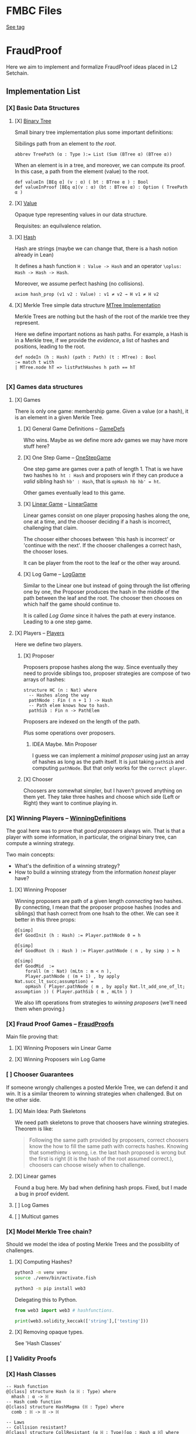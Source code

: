 * FMBC Files
[[https://gitlab.software.imdea.org/martin.ceresa/leanfpgames/-/tree/FMBC?ref_type=tags][See tag]]

 
* FraudProof

Here we aim to implement and formalize FraudProof ideas placed in L2 Setchain.

** Implementation List
*** [X] Basic Data Structures
**** [X] [[file:FraudProof/DataStructures/BTree.lean][Binary Tree]]
Small binary tree implementation plus some important definitions:

Sibilings path from an element to /the root/.
#+begin_src lean :noeval
abbrev TreePath (α : Type ):= List (Sum (BTree α) (BTree α))
#+end_src

When an element is in a tree, and moreover, we can compute its proof. In this
case, a path from the element (value) to the root.

#+begin_src lean :noeval
def valueIn [BEq α] (v : α) ( bt : BTree α ) : Bool
def valueInProof [BEq α](v : α) (bt : BTree α) : Option ( TreePath α )
#+end_src

**** [X] [[file:FraudProof/DataStructures/Value.lean][Value]]
Opaque type representing values in our data structure.

Requisites: an equilvalence relation.
**** [X] [[file:FraudProof/DataStructures/Hash.lean][ Hash]]
Hash are strings (maybe we can change that, there is a hash notion already in Lean)

It defines a hash function ~H : Value -> Hash~ and an operator ~\oplus: Hash -> Hash -> Hash~.

Moreover, we assume perfect hashing (no collisions).
#+begin_src lean :noeval
axiom hash_prop (v1 v2 : Value) : v1 ≠ v2 → H v1 ≠ H v2
#+end_src
**** [X] Merkle Tree simple data structure [[file:FraudProof/MTree.lean][MTree Implementation]]
Merkle Trees are nothing but the hash of the root of the markle tree they
represent.

Here we define important notions as hash paths. For example, a Hash is in a
Merkle tree, if we provide the /evidence/, a list of hashes and positions,
leading to the root.

#+begin_src  lean :noeval
def nodeIn (h : Hash) (path : Path) (t : MTree) : Bool
:= match t with
| MTree.node hT => listPathHashes h path == hT

#+end_src
*** [X] Games data structures
**** [X] Games
There is only one game: membership game.
Given a value (or a hash), it is an element in a given Merkle Tree.

***** [X] General Game Definitions -- [[file:FraudProof/Games/GameDef.lean][GameDefs]]
Who wins. Maybe as we define more adv games we may have more stuff here?
***** [X] One Step Game -- [[file:FraudProof/Games/OneStepGame.lean][OneStepGame]]
One step game are games over a path of length 1. That is we have
two hashes ~hb ht : Hash~ and proposers win if they can produce a /valid/
sibling hash ~hb' : Hash~, that is ~opHash hb hb' = ht~.

Other games eventually lead to this game.

***** [X] [[file:FraudProof/Games/LinearGame.lean][Linear Game]] -- [[file:FraudProof/LinearGame.lean][LinearGame]]
Linear games consist on one player proposing hashes along the one, one at a
time, and the chooser deciding if a hash is incorrect, challenging that claim.

The chooser either chooses between 'this hash is incorrect' or 'continue with
the next'. If the chooser challenges a correct hash, the chooser loses.

It can be player from the root to the leaf or the other way around.

***** [X] Log Game -- [[file:FraudProof/Games/LogGame.lean][LogGame]]

Similar to the Linear one but instead of going through the list offering one by
one, the Proposer produces the hash in the middle of the path between the leaf
and the root.
The chooser then chooses on which half the game should continue to.

It is called /Log Game/ since it halves the path at every instance. Leading to a one step game.

**** [X] Players -- [[file:FraudProof/Players.lean][Players]]
Here we define two players.
***** [X] Proposer
Proposers propose hashes along the way.
Since eventually they need to provide siblings too, proposer strategies are compose of two
arrays of hashes:
#+begin_src lean :noeval
structure HC (n : Nat) where
  -- Hashes along the way
  pathNode : Fin ( n + 1 ) -> Hash
  -- Path elem knows how to hash.
  pathSib : Fin n -> PathElem
#+end_src
Proposers are indexed on the length of the path.

Plus some operations over proposers.
****** IDEA Maybe. Min Proposer
I guess we can implement a /minimal proposer/ using just an array of hashes as
long as the path itself.
It is just taking ~pathSib~ and computing ~pathNode~. But that only works for
the ~correct player~.
***** [X] Chooser
Choosers are somewhat simpler, but I haven't proved anything on them yet.
They take three hashes and choose which side (Left or Right) they want to
continue playing in.
*** [X] Winning Players -- [[file:FraudProof/Winning/Proposer.lean][WinningDefinitions]]
The goal here was to prove that /good proposers/ always win. That is that a player with some information, in particular, the original binary tree, can compute a winning strategy.

Two main concepts:
+ What's the definition of a winning strategy?
+ How to build a winning strategy from the information /honest/ player have?

**** [X] Winning Proposer
Winning proposers are path of a given length /connecting/ two hashes.
By connecting, I mean that the proposer propose hashes (nodes and siblings) that hash correct from one hsah to the other.
We can see it better in this three props:
#+begin_src lean :noeval
@[simp]
def GoodInit (h : Hash) := Player.pathNode 0 = h

@[simp]
def GoodRoot (h : Hash ) := Player.pathNode ⟨ n , by simp ⟩ = h

@[simp]
def GoodMid  :=
    forall (m : Nat) (mLtn : m < n ),
    Player.pathNode ⟨ (m + 1) , by apply Nat.succ_lt_succ;assumption⟩ =
    opHash ( Player.pathNode ⟨ m , by apply Nat.lt_add_one_of_lt; assumption ⟩) ( Player.pathSib ⟨ m , mLtn ⟩ )
#+end_src

We also lift operations from strategies to /winning proposers/ (we'll need them
when proving.)
*** [X] Fraud Proof Games -- [[file:FraudProof.lean][FraudProofs]]
Main file proving that:
**** [X] Winning Proposers win Linear Game
**** [X] Winning Proposers win Log Game
*** [ ] Chooser Guarantees
If someone wrongly challenges a posted Merkle Tree, we can defend it and win.
It is a similar theorem to winning strategies when challenged. But on the other side.

**** [X] Main Idea: Path Skeletons
We need path skeletons to prove that choosers have winning strategies.
Theorem is like:
#+begin_quote
Following the same path provided by proposers, correct choosers know the how to
fill the same path with corrects hashes. Knowing that something is wrong, i.e.
the last hash proposed is wrong but the first is right (it is the hash of the
root assumed correct.), choosers can choose wisely when to challenge.
#+end_quote
**** [X] Linear games
Found a bug here. My bad when defining hash props.
Fixed, but I made a bug in proof evident.
**** [ ] Log Games
**** [ ] Multicut games
*** [X] Model Merkle Tree chain?
Should we model the idea of posting Merkle Trees and the possibility of challenges.

**** [X] Computing Hashes?

#+begin_src bash :noeval
python3 -m venv venv
source ./venv/bin/activate.fish

python3 -m pip install web3
#+end_src

Delegating this to Python.
#+begin_src python :noeval
from web3 import web3 # hashfunctions.

print(web3.solidity_keccak(['string'],['testing']))
#+end_src
**** [X] Removing opaque types.
See 'Hash Classes'
*** [ ] Validity Proofs
*** [X] Hash Classes
#+begin_src Lean :noeval
-- Hash function
@[class] structure Hash (α ℍ : Type) where
  mhash : α -> ℍ
-- Hash comb function
@[class] structure HashMagma (ℍ : Type) where
  comb : ℍ -> ℍ -> ℍ

-- Laws
-- Collision resistant?
@[class] structure CollResistant (α ℍ : Type)[op : Hash α ℍ] where
  -- Collision resistant? It should be hard to find these guys.
  noCollisions : forall (a b : α), a ≠ b -> op.mhash a ≠ op.mhash b

-- Similar but for magma op.
@[class] structure SLawFulHash (ℍ : Type)[m : HashMagma ℍ] where
  -- Combine diff hashes are diff.
  neqLeft : forall (a1 a2 b1 b2 : ℍ), a1 ≠ a2 -> m.comb a1 b1 ≠ m.comb a2 b2
  neqRight : forall (a1 a2 b1 b2 : ℍ), b1 ≠ b2 -> m.comb a1 b1 ≠ m.comb a2 b2

#+end_src
*** [X] Hash Injective
Injective prop is stronger than collision resistant and lawful.
*** [X] IO Interactions
**** [X] From Opaque to Classes
**** [X] Keccak256 is a valid IO Hash?
**** [X] IO Merkle Tree generation.
*** [ ] A bit more general games
**** [X] DAs
DAs are weird computational data.
\(\{ a : \alpha , b : \beta \}\) and a process \(f\) such that \( f(a) = b\).
**** [X] Skeletons in BTree/Tree computations.
**** [X] Implementation of winning Defensive strategy and challenging strategies.
**** [ ] Proving the above?
***** [X] DA : BTree -> Merkle Tree
***** [ ] DA : (BTree -> MTree) and Valid
Depending on what the DA is, we may need different stuff.
1. DA : \(\langle e , path , ha \rangle\) -- Tree is implicit and hashes to \(ha\)
2. DA : \(\langle h(e) , path , ha \rangle\) -- Tree is implicit and hashes to \(ha\)
3. DA : \(\langle tree ,  _ , path , ha \rangle\) -- Tree is |tree| and hashes to \(ha\)
****** [ ] Elements are f-Valid
****** [ ] No repeated elements
** TODO Sequences to Vectors: Move on from Fin to Finite list
Good things, we will not need \(funext\).
#+begin_src lean4
def Sequence (n : Nat) (a : Type) := { ls : [ a ] // ls.length = n } -- Vector n a
#+end_src
** TODO Linear to Log using Generic Trees
*** DONE Define Game transformations
*** DONE Sequence Linear to Tree Linear
*** TODO Sequence Linear to /Log/ Tree Linear
I have been fighting with this one. I fall into the first model I actually
proved correct. Tried to define some wierd transformations, nothing worked but I
have an idea.

Same as before, I have two ways of seeing the sequence of hashes I have, as a
sequence of siblings plus side or just computing each hash.
I tried the sibling path, but it gets a bit fuzzy and it is not exactly what I
need when going though the logarithmic game. The logarithmic game is played only
observing the resulting intermediary hashes. Next step is to try to program that.
I took the first path because it was an easy transformation, forming a tree game
arena with exactly what I had while computing intermediary hashes along the way.
But it turned out to be a bit complex, maybe I can come back to this idea after
gaining some intuition about this.

** Hash Function
Implicit assumptions.

Hash functions are:
 + Collision resistants (from RDoC)

I did not require it to prove strategies are correct when proving Merkle trees are
correct.
** Chooser Strategy.
When an invalid hash tree is detected, we can invoke a choosers strategy to
debunk the block.
The strategy operates under the assumption the top hash is wrong, otherwise
there is no way to know if the agent proposing the block is wrong. For example,
the agent can front-run another and post what it seems to be a valid block
without knowing the tree.

*** TODO Optimization: We can build players choosing shorters paths when possible.
We know the whole tree and it is not complete.

*** TODO Chooser generation stategy game.
We can define a game using generation strategies. If choosers provide inside
knowledge of how they created their strategies, we can perform useful
transformation.
Honest choosers know the data and thus, are part of this family.
** Simultaneous games
Since we have data behind Choosers now (and we generate functions based on that), we can play a simultaneous game.
At each step, both players reveal information and based on that the game progresses.
I think they are equivalent, but I am leaving the proof of that to after FMBC.

* To build the whole project
#+begin_src sh :noeval
lake build
#+end_src
* L2Setchain FraudProofs
Data = batch tag , \(\langle id , h , \sigma \rangle \) implicitly assigned to \(b\)
where:
+ symbol \(\sigma\) seems to be a structure containing at least \(f + 1\) signatures
+ symbol \( h \) is a hash??
+ symbol \( id\) is an identification tag
+ symbol \( b \) is a batch defined as a list/sequence of transactions?

Batch tags are valid iff they hold 4 props (additional to the above) over the same 'da'?

DA: This is the next valid batch tag corresponding to batch \(b\): \(\langle id, h , \sigma \rangle\)
** [X] Data availability Challenge::
Data is unknown to a part of the network. It is not challenging the validity of
the DA. This challenge challenges missing data? and it makes sense because of economic rules.

Challenge is over a specific node, notation here is very high level.

It is more on the lines of information retrieval than challenging results.
The way I was thinking about DAs was \( data_{rep} , res \) with two implicit
computations \( F(data) = data_{rep} \wedge C(data) = res\).
Here the first part is the missing one, \(F(data) = data_{rep}\).

After posting the tag, another agent ask for data indicating a node
#+begin_src Lean :noeval
pathToN : Skeleton
#+end_src

The original proposer then provides the information
#+begin_src Lean :noeval
data ! pathToN = info
#+end_src

And then there is a challenge game to play. The DA the proposer just did is the following
Data hashes to \(h\) (already proposed) and such path goes to \(info\).
#+begin_src Lean :noeval
(data ! pathToN = info) \and C(data) = h
#+end_src

If information provided by the proposer, the challenger can challenge the whole
subtree. In Lean, we have a game just for that.

** [X] Signature Challenge is just invoking a checker, one shoot game.

** [X] Validity Challenge
Challenger knows there is an invalid transaction \(e\) in batch \(t\).
Game consists then on showing that \(e \in t\) assuming \(t\) is the batch
corresponding to current batch tag \(C(t) = h\).
One player plays to prove \(e \in t\), the other to prove the opposite.

** [X] Integrity Challenge 1
Two paths leading to the same element. similar to the above but with one extra
step, the defender should choose a path (the one that it thinks is wrong) and
play the ElementInTree game.

** [ ] Integrity Challenge 2
Element \(e\) appears in two batches. Same as before but involving one paths in
each batch.
